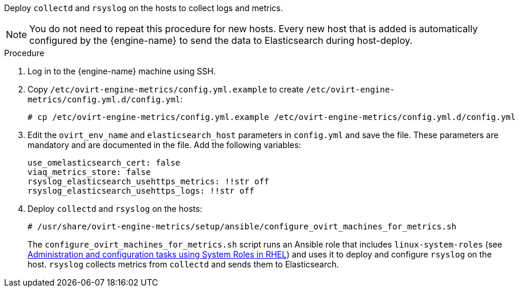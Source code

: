 [id="Install_collectd_and_rsyslog"]


Deploy `collectd` and `rsyslog` on the hosts to collect logs and metrics.

[NOTE]
====
You do not need to repeat this procedure for new hosts. Every new host that is added is automatically configured by the {engine-name} to send the data to Elasticsearch during host-deploy.
====

.Procedure

. Log in to the {engine-name} machine using SSH.

. Copy `/etc/ovirt-engine-metrics/config.yml.example` to create `/etc/ovirt-engine-metrics/config.yml.d/config.yml`:
+
[options="nowrap" subs="normal"]
----
# cp /etc/ovirt-engine-metrics/config.yml.example /etc/ovirt-engine-metrics/config.yml.d/config.yml
----

. Edit the `ovirt_env_name` and `elasticsearch_host` parameters in `config.yml` and save the file. These parameters are mandatory and are documented in the file. Add the following variables:
+
----
use_omelasticsearch_cert: false
viaq_metrics_store: false
rsyslog_elasticsearch_usehttps_metrics: !!str off
rsyslog_elasticsearch_usehttps_logs: !!str off
----
+
. Deploy `collectd` and `rsyslog` on the hosts:
+
[options="nowrap" subs="normal"]
----
# /usr/share/ovirt-engine-metrics/setup/ansible/configure_ovirt_machines_for_metrics.sh
----
+
The `configure_ovirt_machines_for_metrics.sh` script runs an Ansible role that includes `linux-system-roles` (see link:https://access.redhat.com/documentation/en-us/red_hat_enterprise_linux/8/html-single/administration_and_configuration_tasks_using_system_roles_in_rhel/index[Administration and configuration tasks using System Roles in RHEL]) and uses it to deploy and configure `rsyslog` on the host. `rsyslog` collects metrics from `collectd` and sends them to Elasticsearch.  
